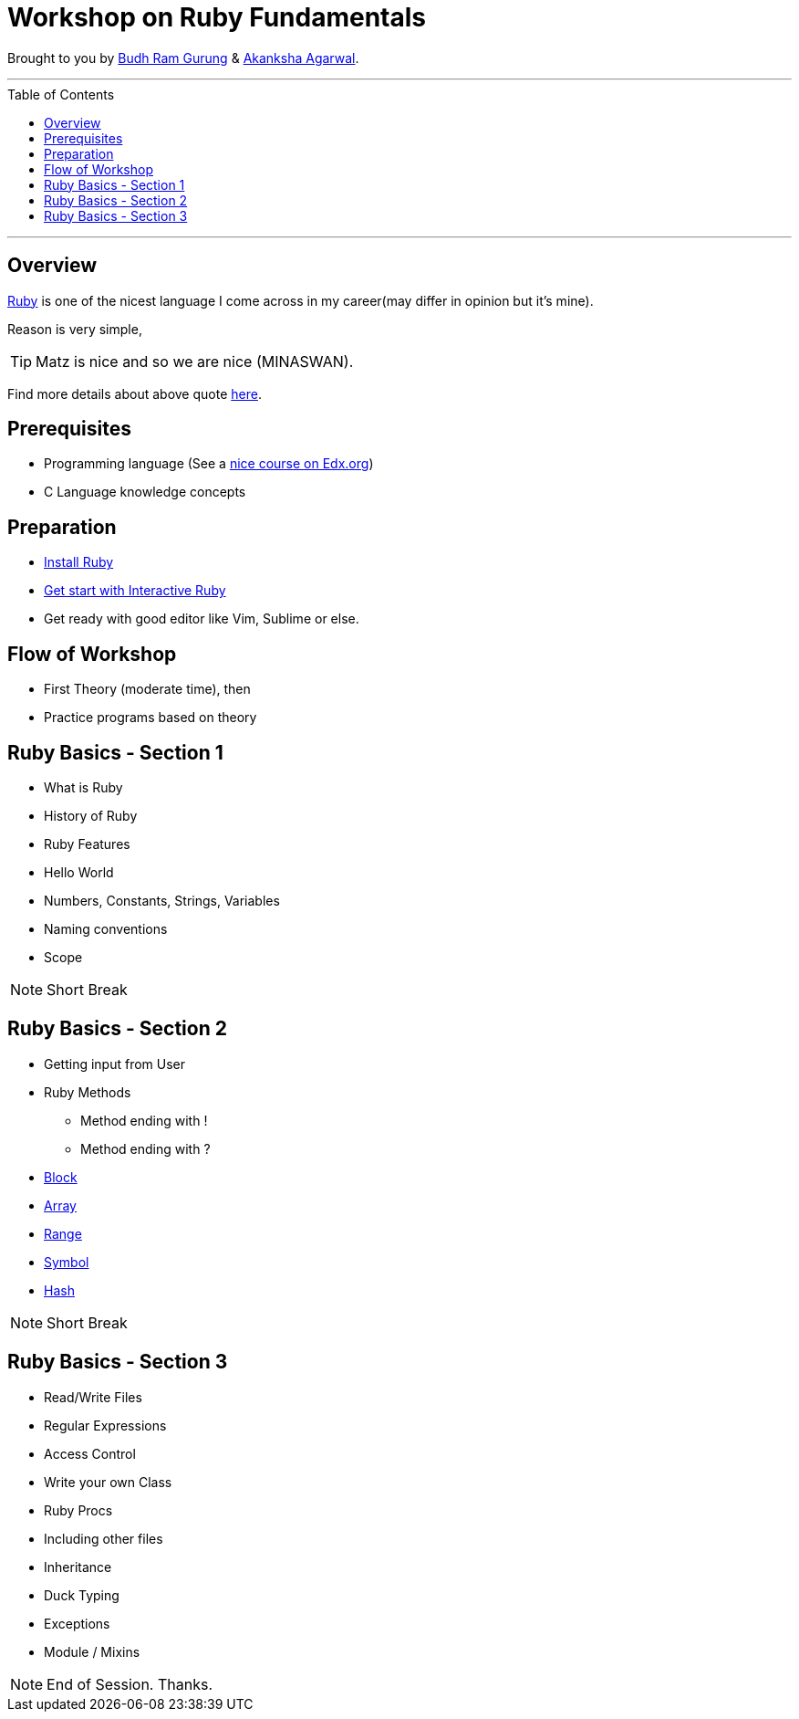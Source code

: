 = Workshop on Ruby Fundamentals
:toc:
:toc-placement!:

// Settings:
:idprefix:
:idseparator: -
ifndef::env-github[]
:icons: font
endif::[]
ifdef::env-github,env-browser[]
:toc: preamble
:toclevels: 5
endif::[]
ifdef::env-github[]
:status:
:outfilesuffix: .adoc
:!toc-title:
:caution-caption: :fire:
:important-caption: :exclamation:
:note-caption: :paperclip:
:tip-caption: :bulb:
:warning-caption: :warning:
endif::[]

Brought to you by link:https://twitter.com/budhrg[Budh Ram Gurung] & link:http://akanksha007.github.io/[Akanksha Agarwal].

'''
toc::[]
'''

== Overview

link:https://en.wikipedia.org/wiki/Ruby_(programming_language)[Ruby] is one of the nicest language I come across in my career(may differ in opinion but it's mine).

Reason is very simple,

TIP: Matz is nice and so we are nice (MINASWAN).

Find more details about above quote link:http://blog.steveklabnik.com/posts/2011-08-19-matz-is-nice-so-we-are-nice[here].

== Prerequisites

- Programming language (See a link:https://www.edx.org/course/programming-basics[nice course on Edx.org])
- C Language knowledge concepts

== Preparation

- xref:info/preparation/install-ruby.adoc#[Install Ruby]
- xref:info/preparation/irb.adoc#[Get start with Interactive Ruby]
- Get ready with good editor like Vim, Sublime or else.

== Flow of Workshop

- First Theory (moderate time), then
- Practice programs based on theory

== Ruby Basics - Section 1

- What is Ruby
- History of Ruby
- Ruby Features
- Hello World
- Numbers, Constants, Strings, Variables
- Naming conventions
- Scope

NOTE: Short Break

== Ruby Basics - Section 2

* Getting input from User
* Ruby Methods
    ** Method ending with !
    ** Method ending with ?
* link:info/topics/block.adoc#[Block]
* link:info/topics/array.adoc#[Array]
* link:info/topics/range.adoc#[Range]
* link:info/topics/symbol.adoc#[Symbol]
* link:info/topics/hash.adoc#[Hash]

NOTE: Short Break

== Ruby Basics - Section 3

* Read/Write Files
* Regular Expressions
* Access Control
* Write your own Class
* Ruby Procs
* Including other files
* Inheritance
* Duck Typing
* Exceptions
* Module / Mixins

NOTE: End of Session. Thanks.
